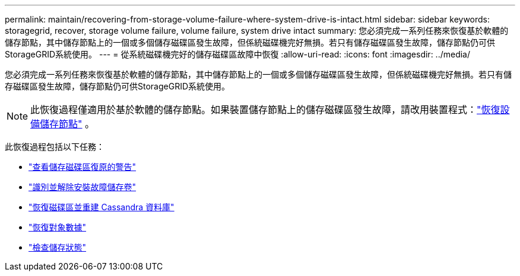 ---
permalink: maintain/recovering-from-storage-volume-failure-where-system-drive-is-intact.html 
sidebar: sidebar 
keywords: storagegrid, recover, storage volume failure, volume failure, system drive intact 
summary: 您必須完成一系列任務來恢復基於軟體的儲存節點，其中儲存節點上的一個或多個儲存磁碟區發生故障，但係統磁碟機完好無損。若只有儲存磁碟區發生故障，儲存節點仍可供StorageGRID系統使用。 
---
= 從系統磁碟機完好的儲存磁碟區故障中恢復
:allow-uri-read: 
:icons: font
:imagesdir: ../media/


[role="lead"]
您必須完成一系列任務來恢復基於軟體的儲存節點，其中儲存節點上的一個或多個儲存磁碟區發生故障，但係統磁碟機完好無損。若只有儲存磁碟區發生故障，儲存節點仍可供StorageGRID系統使用。


NOTE: 此恢復過程僅適用於基於軟體的儲存節點。如果裝置儲存節點上的儲存磁碟區發生故障，請改用裝置程式：link:recovering-storagegrid-appliance-storage-node.html["恢復設備儲存節點"] 。

此恢復過程包括以下任務：

* link:reviewing-warnings-about-storage-volume-recovery.html["查看儲存磁碟區復原的警告"]
* link:identifying-and-unmounting-failed-storage-volumes.html["識別並解除安裝故障儲存卷"]
* link:recovering-failed-storage-volumes-and-rebuilding-cassandra-database.html["恢復磁碟區並重建 Cassandra 資料庫"]
* link:restoring-object-data-to-storage-volume-where-system-drive-is-intact.html["恢復對象數據"]
* link:checking-storage-state-after-recovering-storage-volumes.html["檢查儲存狀態"]

